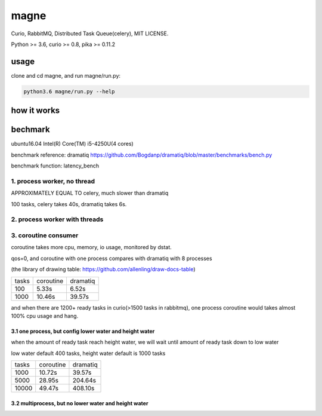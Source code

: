 magne
=======

Curio, RabbitMQ, Distributed Task Queue(celery), MIT LICENSE.

Python >= 3.6, curio >= 0.8, pika >= 0.11.2

usage
------

clone and cd magne, and run magne/run.py:

.. code-block::

    python3.6 magne/run.py --help


how it works
--------------

bechmark
-----------

ubuntu16.04 Intel(R) Core(TM) i5-4250U(4 cores)

benchmark reference: dramatiq https://github.com/Bogdanp/dramatiq/blob/master/benchmarks/bench.py

benchmark function: latency_bench

1. process worker, no thread
~~~~~~~~~~~~~~~~~~~~~~~~~~~~~~~

APPROXIMATELY EQUAL TO celery, much slower than dramatiq

100 tasks, celery takes 40s, dramatiq takes 6s.

2. process worker with threads
~~~~~~~~~~~~~~~~~~~~~~~~~~~~~~~~~

3. coroutine consumer
~~~~~~~~~~~~~~~~~~~~~~~

coroutine takes more cpu, memory, io usage, monitored by dstat.

qos=0, and coroutine with one process compares with dramatiq with 8 processes

(the library of drawing table: https://github.com/allenling/draw-docs-table)

+-------+-----------+----------+
|       +           +          +
| tasks + coroutine + dramatiq +
|       +           +          +
+-------+-----------+----------+
|       +           +          +
| 100   + 5.33s     + 6.52s    +
|       +           +          +
+-------+-----------+----------+
|       +           +          +
| 1000  + 10.46s    + 39.57s   +
|       +           +          +
+-------+-----------+----------+

and when there are 1200+ ready tasks in curio(>1500 tasks in rabbitmq), one process coroutine would takes almost 100% cpu usage and hang.

3.1 one process, but config lower water and height water
++++++++++++++++++++++++++++++++++++++++++++++++++++++++

when the amount of ready task reach height water, we will wait until amount of ready task down to low water

low water default 400 tasks, height water default is 1000 tasks

+-------+-----------+----------+
|       +           +          +
| tasks + coroutine + dramatiq +
|       +           +          +
+-------+-----------+----------+
|       +           +          +
| 1000  + 10.72s    + 39.57s   +
|       +           +          +
+-------+-----------+----------+
|       +           +          +
| 5000  + 28.95s    + 204.64s  +
|       +           +          +
+-------+-----------+----------+
|       +           +          +
| 10000 + 49.47s    + 408.10s  +
|       +           +          +
+-------+-----------+----------+


3.2 multiprocess, but no lower water and height water
++++++++++++++++++++++++++++++++++++++++++++++++++++++++



